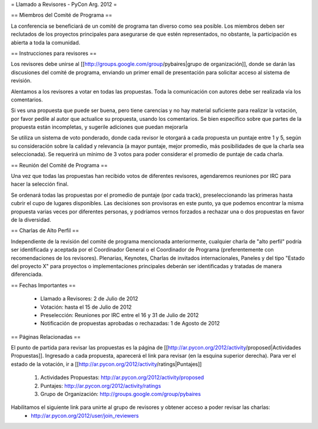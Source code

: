 = Llamado a Revisores - PyCon Arg. 2012 =

== Miembros del Comité de Programa ==

La conferencia se beneficiará de un comité de programa tan diverso como sea posible.
Los miembros deben ser reclutados de los proyectos principales para asegurarse de que estén representados, no obstante, la participación es abierta a toda la comunidad.

== Instrucciones para revisores ==

Los revisores debe unirse al [[http://groups.google.com/group/pybaires|grupo de organización]], donde se darán las discusiones del comité de programa, enviando un primer email de presentación para solicitar acceso al sistema de revisión.

Alentamos a los revisores a votar en todas las propuestas. 
Toda la comunicación con autores debe ser realizada vía los comentarios.

Si ves una propuesta que puede ser buena, pero tiene carencias y no hay material suficiente para realizar la votación, por favor pedile al autor que actualice su propuesta, usando los comentarios. 
Se bien específico sobre que partes de la propuesta están incompletas, y sugerile adiciones que puedan mejorarla

Se utiliza un sistema de voto ponderado, donde cada revisor le otorgará a cada propuesta un puntaje entre 1 y 5, según su consideración sobre la calidad y relevancia (a mayor puntaje, mejor promedio, más posibilidades de que la charla sea seleccionada). 
Se requerirá un mínimo de 3 votos para poder considerar el promedio de puntaje de cada charla.

== Reunión del Comité de Programa ==

Una vez que todas las propuestas han recibido votos de diferentes revisores, agendaremos reuniones por IRC para hacer la selección final. 

Se ordenará todas las propuestas por el promedio de puntaje (por cada track), preseleccionando las primeras hasta cubrir el cupo de lugares disponibles.
Las decisiones son provisoras en este punto, ya que podemos encontrar la misma propuesta varias veces por diferentes personas, y podríamos vernos forzados a rechazar una o dos propuestas en favor de la diversidad.

== Charlas de Alto Perfil ==

Independiente de la revisión del comité de programa mencionada anteriormente, cualquier charla de "alto perfil" podría ser identificada y aceptada por el Coordinador General o el Coordinador de Programa (preferentemente con recomendaciones de los revisores). 
Plenarias, Keynotes, Charlas de invitados internacionales, Paneles y del tipo "Estado del proyecto X" para proyectos o implementaciones principales deberán ser identificadas y tratadas de manera diferenciada.

== Fechas Importantes ==

 * Llamado a Revisores: 2 de Julio de 2012
 * Votación: hasta el 15 de Julio de 2012
 * Preselección: Reuniones por IRC entre el 16 y 31 de Julio de 2012
 * Notificación de propuestas aprobadas o rechazadas: 1 de Agosto de 2012

== Páginas Relacionadas ==

El punto de partida para revisar las propuestas es la página de [[http://ar.pycon.org/2012/activity/proposed|Actividades Propuestas]]. Ingresado a cada propuesta, aparecerá el link para revisar (en la esquina superior derecha).
Para ver el estado de la votación, ir a [[http://ar.pycon.org/2012/activity/ratings|Puntajes]]

 1. Actividades Propuestas: http://ar.pycon.org/2012/activity/proposed
 2. Puntajes: http://ar.pycon.org/2012/activity/ratings
 3. Grupo de Organización: http://groups.google.com/group/pybaires

Habilitamos el siguiente link para unirte al grupo de revisores y obtener acceso a poder revisar las charlas:
 * http://ar.pycon.org/2012/user/join_reviewers
